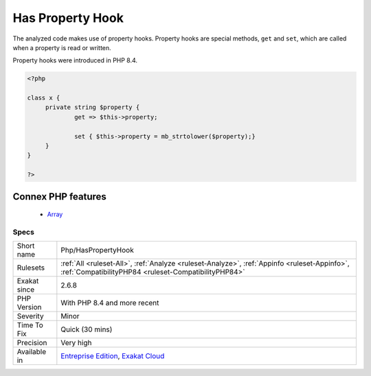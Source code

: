 .. _php-haspropertyhook:


.. _has-property-hook:

Has Property Hook
+++++++++++++++++

.. meta::
	:description:
		Has Property Hook: The analyzed code makes use of property hooks.
	:twitter:card: summary_large_image
	:twitter:site: @exakat
	:twitter:title: Has Property Hook
	:twitter:description: Has Property Hook: The analyzed code makes use of property hooks
	:twitter:creator: @exakat
	:twitter:image:src: https://www.exakat.io/wp-content/uploads/2020/06/logo-exakat.png
	:og:image: https://www.exakat.io/wp-content/uploads/2020/06/logo-exakat.png
	:og:title: Has Property Hook
	:og:type: article
	:og:description: The analyzed code makes use of property hooks
	:og:url: https://exakat.readthedocs.io/en/latest/Reference/Rules/Has Property Hook.html
	:og:locale: en

.. raw:: html


	<script type="application/ld+json">{"@context":"https:\/\/schema.org","@graph":[{"@type":"WebPage","@id":"https:\/\/php-tips.readthedocs.io\/en\/latest\/Reference\/Rules\/Php\/HasPropertyHook.html","url":"https:\/\/php-tips.readthedocs.io\/en\/latest\/Reference\/Rules\/Php\/HasPropertyHook.html","name":"Has Property Hook","isPartOf":{"@id":"https:\/\/www.exakat.io\/"},"datePublished":"Thu, 23 Jan 2025 14:24:26 +0000","dateModified":"Thu, 23 Jan 2025 14:24:26 +0000","description":"The analyzed code makes use of property hooks","inLanguage":"en-US","potentialAction":[{"@type":"ReadAction","target":["https:\/\/exakat.readthedocs.io\/en\/latest\/Has Property Hook.html"]}]},{"@type":"WebSite","@id":"https:\/\/www.exakat.io\/","url":"https:\/\/www.exakat.io\/","name":"Exakat","description":"Smart PHP static analysis","inLanguage":"en-US"}]}</script>

The analyzed code makes use of property hooks. Property hooks are special methods, ``get`` and ``set``, which are called when a property is read or written. 

Property hooks were introduced in PHP 8.4.

.. code-block:: php
   
   <?php
   
   class x {
   	private string $property {
   		get => $this->property;
   		
   		set { $this->property = mb_strtolower($property);}
   	}
   }
   
   ?>
Connex PHP features
-------------------

  + `Array <https://php-dictionary.readthedocs.io/en/latest/dictionary/array.ini.html>`_


Specs
_____

+--------------+------------------------------------------------------------------------------------------------------------------------------------------------------+
| Short name   | Php/HasPropertyHook                                                                                                                                  |
+--------------+------------------------------------------------------------------------------------------------------------------------------------------------------+
| Rulesets     | :ref:`All <ruleset-All>`, :ref:`Analyze <ruleset-Analyze>`, :ref:`Appinfo <ruleset-Appinfo>`, :ref:`CompatibilityPHP84 <ruleset-CompatibilityPHP84>` |
+--------------+------------------------------------------------------------------------------------------------------------------------------------------------------+
| Exakat since | 2.6.8                                                                                                                                                |
+--------------+------------------------------------------------------------------------------------------------------------------------------------------------------+
| PHP Version  | With PHP 8.4 and more recent                                                                                                                         |
+--------------+------------------------------------------------------------------------------------------------------------------------------------------------------+
| Severity     | Minor                                                                                                                                                |
+--------------+------------------------------------------------------------------------------------------------------------------------------------------------------+
| Time To Fix  | Quick (30 mins)                                                                                                                                      |
+--------------+------------------------------------------------------------------------------------------------------------------------------------------------------+
| Precision    | Very high                                                                                                                                            |
+--------------+------------------------------------------------------------------------------------------------------------------------------------------------------+
| Available in | `Entreprise Edition <https://www.exakat.io/entreprise-edition>`_, `Exakat Cloud <https://www.exakat.io/exakat-cloud/>`_                              |
+--------------+------------------------------------------------------------------------------------------------------------------------------------------------------+


